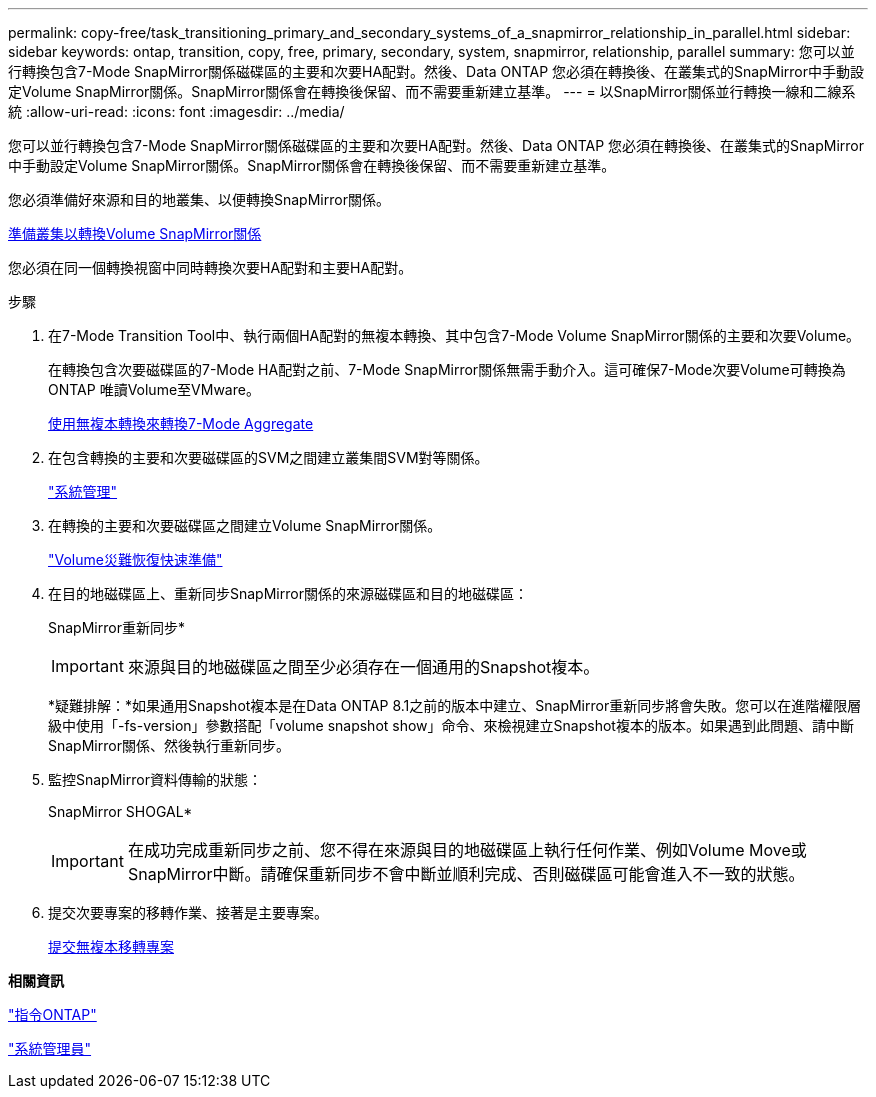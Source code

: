 ---
permalink: copy-free/task_transitioning_primary_and_secondary_systems_of_a_snapmirror_relationship_in_parallel.html 
sidebar: sidebar 
keywords: ontap, transition, copy, free, primary, secondary, system, snapmirror, relationship, parallel 
summary: 您可以並行轉換包含7-Mode SnapMirror關係磁碟區的主要和次要HA配對。然後、Data ONTAP 您必須在轉換後、在叢集式的SnapMirror中手動設定Volume SnapMirror關係。SnapMirror關係會在轉換後保留、而不需要重新建立基準。 
---
= 以SnapMirror關係並行轉換一線和二線系統
:allow-uri-read: 
:icons: font
:imagesdir: ../media/


[role="lead"]
您可以並行轉換包含7-Mode SnapMirror關係磁碟區的主要和次要HA配對。然後、Data ONTAP 您必須在轉換後、在叢集式的SnapMirror中手動設定Volume SnapMirror關係。SnapMirror關係會在轉換後保留、而不需要重新建立基準。

您必須準備好來源和目的地叢集、以便轉換SnapMirror關係。

xref:task_preparing_cluster_for_transitioning_volume_snapmirror_relationships.adoc[準備叢集以轉換Volume SnapMirror關係]

您必須在同一個轉換視窗中同時轉換次要HA配對和主要HA配對。

.步驟
. 在7-Mode Transition Tool中、執行兩個HA配對的無複本轉換、其中包含7-Mode Volume SnapMirror關係的主要和次要Volume。
+
在轉換包含次要磁碟區的7-Mode HA配對之前、7-Mode SnapMirror關係無需手動介入。這可確保7-Mode次要Volume可轉換為ONTAP 唯讀Volume至VMware。

+
xref:task_performing_copy_free_transition_of_7_mode_aggregates.adoc[使用無複本轉換來轉換7-Mode Aggregate]

. 在包含轉換的主要和次要磁碟區的SVM之間建立叢集間SVM對等關係。
+
https://docs.netapp.com/ontap-9/topic/com.netapp.doc.dot-cm-sag/home.html["系統管理"]

. 在轉換的主要和次要磁碟區之間建立Volume SnapMirror關係。
+
https://docs.netapp.com/ontap-9/topic/com.netapp.doc.exp-sm-ic-cg/home.html["Volume災難恢復快速準備"]

. 在目的地磁碟區上、重新同步SnapMirror關係的來源磁碟區和目的地磁碟區：
+
SnapMirror重新同步*

+

IMPORTANT: 來源與目的地磁碟區之間至少必須存在一個通用的Snapshot複本。

+
*疑難排解：*如果通用Snapshot複本是在Data ONTAP 8.1之前的版本中建立、SnapMirror重新同步將會失敗。您可以在進階權限層級中使用「-fs-version」參數搭配「volume snapshot show」命令、來檢視建立Snapshot複本的版本。如果遇到此問題、請中斷SnapMirror關係、然後執行重新同步。

. 監控SnapMirror資料傳輸的狀態：
+
SnapMirror SHOGAL*

+

IMPORTANT: 在成功完成重新同步之前、您不得在來源與目的地磁碟區上執行任何作業、例如Volume Move或SnapMirror中斷。請確保重新同步不會中斷並順利完成、否則磁碟區可能會進入不一致的狀態。

. 提交次要專案的移轉作業、接著是主要專案。
+
xref:task_committing_7_mode_aggregates_to_clustered_ontap_format.adoc[提交無複本移轉專案]



*相關資訊*

http://docs.netapp.com/ontap-9/topic/com.netapp.doc.dot-cm-cmpr/GUID-5CB10C70-AC11-41C0-8C16-B4D0DF916E9B.html["指令ONTAP"]

https://docs.netapp.com/us-en/ontap/["系統管理員"]
